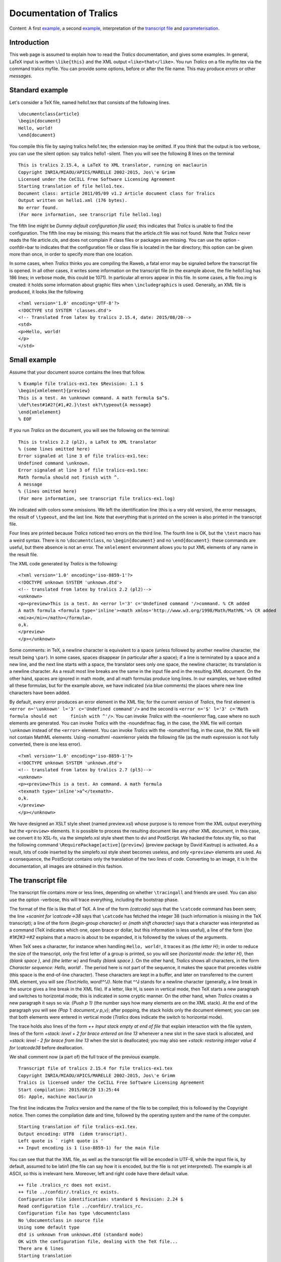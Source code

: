 Documentation of Tralics
========================

Content: A first `example <#ex1>`__, a second `example <#ex2>`__,
interpretation of the `transcript file <#trans>`__ and
`parameterisation <#parm>`__.

Introduction
------------

This web page is assumed to explain how to read the *Tralics*
documentation, and gives some examples. In general, LaTeX input is
written ``\like{this}`` and the XML output ``<like>that</like>``. You
run *Tralics* on a file myfile.tex via the command tralics myfile. You
can provide some options, before or after the file name. This may
produce *errors* or other *messages*.

Standard example
----------------

Let's consider a TeX file, named hello1.tex that consists of the
following lines.

.. container:: ltx-source

   ::

      \documentclass{article}
      \begin{document}
      Hello, world!
      \end{document}

You compile this file by saying tralics hello1.tex; the extension may be
omitted. If you think that the output is too verbose, you can use the
silent option: say tralics hello1 -silent. Then you will see the
following 8 lines on the terminal

.. container:: tty_out

   ::

      This is tralics 2.15.4, a LaTeX to XML translator, running on maclaurin
      Copyright INRIA/MIAOU/APICS/MARELLE 2002-2015, Jos\'e Grimm
      Licensed under the CeCILL Free Software Licensing Agreement
      Starting translation of file hello1.tex.
      Document class: article 2011/05/09 v1.2 Article document class for Tralics
      Output written on hello1.xml (176 bytes).
      No error found.
      (For more information, see transcript file hello1.log)

The fifth line might be *Dummy default configuration file used*; this
indicates that *Tralics* is unable to find the configuration. The fifth
line may be missing; this means that the article.clt file was not found.
Note that *Tralics* never reads the file article.cls, and does not
complain if class files or packages are missing. You can use the option
-confdir=bar to indicates that the configuration file or class file is
located in the bar directory; this option can be given more than once,
in order to specify more than one location.

In some cases, when *Tralics* thinks you are compiling the Raweb, a
fatal error may be signaled before the transcript file is opened. In all
other cases, it writes some information on the transcript file (in the
example above, the file hello1.log has 186 lines; in verbose mode, this
could be 1071). In particular all errors appear in this file. In some
cases, a file foo.img is created: it holds some information about
graphic files when ``\includegraphics`` is used. Generally, an XML file
is produced, it looks like the following

.. container:: xml_out

   ::

      <?xml version='1.0' encoding='UTF-8'?>
      <!DOCTYPE std SYSTEM 'classes.dtd'>
      <!-- Translated from latex by tralics 2.15.4, date: 2015/08/20-->
      <std>
      <p>Hello, world!
      </p>
      </std>

Small example
-------------

Assume that your document source contains the lines that follow.

.. container:: ltx-source

   ::

      % Example file tralics-ex1.tex $Revision: 1.1 $
      \begin{xmlelement}{preview}
      This is a test. An \unknown command. A math formula $a^$.
      \def\test#1#2?{#1,#2.}\test ok?\typeout{A message}
      \end{xmlelement}
      % EOF

If you run *Tralics* on the document, you will see the following on the
terminal:

.. container:: tty_out

   ::

      This is tralics 2.2 (pl2), a LaTeX to XML translator
      % (some lines omitted here) 
      Error signaled at line 3 of file tralics-ex1.tex:
      Undefined command \unknown.
      Error signaled at line 3 of file tralics-ex1.tex:
      Math formula should not finish with ^.
      A message
      % (lines omitted here) 
      (For more information, see transcript file tralics-ex1.log)

We indicated with colors some omissions. We left the identification line
(this is a very old version), the error messages, the result of
``\typeout``, and the last line. Note that everything that is printed on
the screen is also printed in the transcript file.

Four lines are printed because *Tralics* noticed two errors on the third
line. The fourth line is OK, but the ``\test`` macro has a weird syntax.
There is no ``\documentclass``, no ``\begin{document}`` and no
``\end{document}``: these commands are useful, but there absence is not
an error. The ``xmlelement`` environment allows you to put XML elements
of any name in the result file.

The XML code generated by *Tralics* is the following:

.. container:: xml_out

   ::

      <?xml version='1.0' encoding='iso-8859-1'?>
      <!DOCTYPE unknown SYSTEM 'unknown.dtd'>
      <!-- translated from latex by tralics 2.2 (pl2)-->
      <unknown>
      <p><preview>This is a test. An <error l='3' c='Undefined command '/>command. % CR added
      A math formula <formula type='inline'><math xmlns='http://www.w3.org/1998/Math/MathML'>% CR added
      <mi>a</mi></math></formula>.
      o,k.
      </preview>
      </p></unknown>

Some comments: in TeX, a newline character is equivalent to a space
(unless followed by another newline character, the result being
``\par``). In some cases, spaces disappear (in particular after a
space); if a line is terminated by a space and a new line, and the next
line starts with a space, the translator sees only one space, the
newline character; its translation is a newline character. As a result
most line breaks are the same in the input file and in the resulting XML
document. On the other hand, spaces are ignored in math mode, and all
math formulas produce long lines. In our examples, we have edited all
these formulas, but for the example above, we have indicated (via blue
comments) the places where new line characters have been added.

By default, every error produces an error element in the XML file; for
the current version of *Tralics*, the first element is
``<error n='\unknown' l='3' c='Undefined command'/>`` and the second is
``<error n='$' l='3' c='Math formula should not     finish with ^'/>``.
You can invoke *Tralics* with the -noxmlerror flag, case where no such
elements are generated. You can invoke *Tralics* with the -noundefmac
flag, in the case, the XML file will contain ``\unknown`` instead of the
``<error>`` element. You can invoke *Tralics* with the -nomathml flag,
in the case, the XML file will not contain MathML elements. Using
-nomathml -noxmlerror yields the following file (as the math expression
is not fully converted, there is one less error).

.. container:: xml_out

   ::

      <?xml version='1.0' encoding='iso-8859-1'?>
      <!DOCTYPE unknown SYSTEM 'unknown.dtd'>
      <!-- translated from latex by tralics 2.7 (pl5)-->
      <unknown>
      <p><preview>This is a test. An command. A math formula 
      <texmath type='inline'>a^</texmath>.
      o,k.
      </preview>
      </p></unknown>

We have designed an XSLT style sheet (named preview.xsl) whose purpose
is to remove from the XML output everything but the ``<preview>``
elements. It is possible to process the resulting document like any
other XML document, in this case, we convert it to XSL-fo, via the
simplefo.xsl style sheet then to dvi and PostScript. We hacked the
fotex.sty file, so that the following command
``\RequirePackage[active]{preview}`` (preview package by David Kastrup)
is activated. As a result, lots of code inserted by the simplefo.xsl
style sheet becomes useless, and only ``<preview>`` elements are used.
As a consequence, the PostScript contains only the translation of the
two lines of code. Converting to an image, it is |preview example| In
the documentation, all images are obtained in this fashion.

.. _trans:

The transcript file
-------------------

The transcript file contains more or less lines, depending on whether
``\tracingall`` and friends are used. You can also use the option
-verbose, this will trace everything, including the bootstrap phase.

The format of the file is like that of TeX. A line of the form
*{\catcode}* says that the ``\catcode`` command has been seen; the line
*+scanint for \\catcode->38* says that ``\catcode`` has fetched the
integer 38 (such information is missing in the TeX transcript); a line
of the form *{begin-group character}* or *{math shift character}* says
that a character was interpreted as a command (TeX indicates which one,
open brace or dollar, but this information is less useful), a line of
the form *\\foo #1#2#3->#2* explains that a macro is about to be
expanded, it is followed by the values of the arguments.

When TeX sees a character, for instance when handling ``Hello, world!``,
it traces it as *{the letter H}*; in order to reduce the size of the
transcript, only the first letter of a group is printed, so you will see
*{horizontal mode: the letter H}*, then *{blank space }*, and *{the
letter w}* and finally *{blank space }*. On the other hand, *Tralics*
shows all characters, in the form *Character sequence: Hello, world! .*
The period here is not part of the sequence, it makes the space that
precedes visible (this space is the end-of-line character). These
characters are kept in a buffer, and later on transferred to the current
XML element, you will see *{Text:Hello, word!^^J}*. Note that ^^J stands
for a newline character (generally, a line break in the source gives a
line break in the XML file). If a letter, like H, is seen in vertical
mode, then TeX starts a new paragraph and switches to horizontal mode;
this is indicated in some cryptic manner. On the other hand, when
*Tralics* creates a new paragraph it says so via: *{Push p 1}* (the
number says how many elements are on the XML stack). At the end of the
paragraph you will see *{Pop 1: document_v p_v}*; after popping, the
stack holds only the document element; you can see that both elements
were entered in vertical mode (*Tralics* does indicate the switch to
horizontal mode).

The trace holds also lines of the form *++ Input stack empty at end of
file* that explain interaction with the file system, lines of the form
*+stack: level + 2 for brace entered on line 13* whenever a new slot in
the save stack is allocated, and *+stack: level - 2 for brace from line
13* when the slot is deallocated; you may also see *+stack: restoring
integer value 4 for \\catcode38* before deallocation.

We shall comment now (a part of) the full trace of the previous example.

.. container:: log_out

   ::

      Transcript file of tralics 2.15.4 for file tralics-ex1.tex 
      Copyright INRIA/MIAOU/APICS/MARELLE 2002-2015, Jos\'e Grimm
      Tralics is licensed under the CeCILL Free Software Licensing Agreement
      Start compilation: 2015/08/20 13:25:44 
      OS: Apple, machine maclaurin

The first line indicates the *Tralics* version and the name of the file
to be compiled; this is followed by the Copyright notice. Then comes the
compilation date and time, followed by the operating system and the name
of the computer.

.. container:: log_out

   ::

      Starting translation of file tralics-ex1.tex. 
      Output encoding: UTF8  (idem transcript).
      Left quote is ` right quote is '
      ++ Input encoding is 1 (iso-8859-1) for the main file

You can see that that the XML file, as well as the transcript file will
be encoded in UTF-8, while the input file is, by default, assumed to be
latin1 (the file can say how it is encoded, but the file is not yet
interpreted). The example is all ASCII, so this is irrelevant here.
Moreover, left and right code have there default value.

.. container:: log_out

   ::

      ++ file .tralics_rc does not exist.
      ++ file ../confdir/.tralics_rc exists.
      Configuration file identification: standard $ Revision: 2.24 $
      Read configuration file ../confdir/.tralics_rc.
      Configuration file has type \documentclass
      No \documentclass in source file
      Using some default type
      dtd is unknown from unknown.dtd (standard mode) 
      OK with the configuration file, dealing with the TeX file... 
      There are 6 lines 
      Starting translation

You see where *Tralics* searches for its configuration file, .tralics_rc
and where it is found. This configuration file says that the document
type to use comes from the ``\documentclass`` command of the main file;
however there is no ``\documentclass`` command in this file, so a
default DTD will be used. For explanations see
`here <titlepage.html#explanations>`__. After that, *Tralics* is ready
to translate the six lines of the file. But, before this, there is a
bootstrap phase.

.. container:: log_out

   ::

      {\countdef \count@=\count255}

The transcript file contains many line of this form; this one says that
``\count@`` is the counter 255. (note: this is the largest counter in
plain TeX; however ``\newcounter`` never allocates this one).

.. container:: log_out

   ::

      {\countdef \c@enumi=\count22}
      {globally changing \theenumi=undefined}
      {into \theenumi=macro:->\number \c@enumi }

Whenever a counter is created, here ``enumi``, a command is defined; you
can see here that this globally changes an undefined command into a
macro.

.. container:: log_out

   ::

      {\countdef \c@section=\count46}
      {globally changing \thesection=undefined}
      {into \thesection=macro:->\number \c@section }
      {newcounter->\cl@chapter}
      +stack: level + 2 for brace entered on line 0
      {\let \@elt \relax}
      {changing \@elt=undefined}
      {into \@elt=\relax}
      \cl@chapter ->
      +stack: killing \@elt
      +stack: level - 2 for brace from line 0
      {globally changing \cl@chapter=macro:->}
      {into \cl@chapter=macro:->\@elt {section}}

Here we define a counter that depends on another counter. This results
into redefining ``\cl@chapter``. Inside a group, ``\@elt`` is redefined
by be ``\relax``. Whenever a group is opened or closed, *Tralics*
indicates the line number; here this is still zero. We shall omit most
of the bootstrap phase, and focus on a single line.

.. container:: log_out

   ::

      [13] {\catcode`\&=13\global\def&{\char38 }}%
      {begin-group character}
      +stack: level + 2 for brace entered on line 13
      {\catcode}
      +scanint for \catcode->38
      +scanint for \catcode->13
      {changing \catcode38=4 into \catcode38=13}
      {\global}
      {\global\def}
      {globally changing &=undefined}
      {into &=macro:->\char 38 }
      {end-group character}
      +stack: restoring integer value 4 for \catcode38
      +stack: level - 2 for brace from line 13

Whenever a line is read, it is printed in the transcript file, preceded
by the line number in square brackets. Here we define the value of the
ampersand character as an active character. For this, we start changing
its category code in a group; when the closing brace is seen, the old
value is restored. Since the ampersand is globally defined, it will not
be restored. Note that ``\char38`` could have been replaced by
:literal:`\\char`\&`.

.. container:: log_out

   ::

      [73] %% End bootstrap commands for latex
      ++ Input stack empty at end of file

All the bootstrap commands were in a virtual file; *Tralics* says here
that the input stack is empty. This means the real start of the
translation.

.. container:: log_out

   ::

      [1] % Example file tralics-ex1.tex $Revision: 1.16 $
      [2] \begin{xmlelement}{preview}
      {\begin}
      {\begin xmlelement}
      +stack: level + 2 for environment entered on line 2
      {\xmlelement}
      {Push argument 1}
      Character sequence: preview.
      {Text:preview}
      {Pop 1: document_v argument_v}
      {Push p 1}
      {Push ELT 2}

The first token in the file is the ``\begin`` command. This command
reads an environment name, which is indicated on the next line. A new
level of grouping is entered and an item is pushed on the save stack
(this holds the name of the environment). Then ``\xmlelement`` is
executed, thus logged. This command reads a name, but using a different
algorithm than ``\begin``. The idea is to translate the next argument
into a temporary element, and convert it into a string; the line
*{Text:preview}* shows what is put in the temporary, this will be the
name of the box. The XML stack is used for this purpose, the temporary
is named “argument” in this context.

Once ``\xmlelement`` has found the name of the box to create, it leaves
vertical mode (i.e., starts a new paragraph), then starts a new XML
element with the given name. So two objects are push on the XML stack.

.. container:: log_out

   ::

      [3] This is a test. An \unknown command. A math formula $a^$.
      Character sequence: This is a test. An .
      {Text:This is a test. An }
      Error signaled at line 3 of file tralics-ex1.tex:
      Undefined command \unknown.
      Character sequence: command. A math formula .
      {math shift character}
      {Text:command. A math formula }
      {reassigning \@curmathfont=0}
      +stack: level + 3 for math entered on line 3
      +stack: level - 3 for math from line 3
      Math: $a^$
      {Inline formula
      1 ME 11 - char a - 0
      2 ME 7 - char ^ - 0
      }
      Error signaled at line 3 of file tralics-ex1.tex:
      Math formula should not finish with ^.
      Character sequence: . .

The third line holds some letters, a command, some letters, a formula
and more letters. Since the command is undefined, no line is added to
the transcript (except the two error lines). Now comes the math formula.
There are two passes; for the first pass, you can see that everything
happens in a group, and that the current math font is set to zero; after
that comes a cryptic description of the formula; the second pass signals
an error.

.. container:: log_out

   ::

      [4] \def\test#1#2?{#1,#2.}\test ok?\typeout{A message}
      {\def}
      {changing \test=undefined}
      {into \test=macro:#1#2?->#1,#2.}
      \test #1#2?->#1,#2.
      #1<-o
      #2<-k
      Character sequence: o,k..
      {\typeout}
      A message
      Character sequence:  .

Here is a macro definition, followed by by a macro expansion. There are
two character sequences: one comes from the body of the macro, and one
from the end-of-line character.

.. container:: log_out

   ::

      [5] \end{xmlelement}
      {\end}
      {Text:.
      o,k.
      }

When the ``\end`` command is seen, all characters gathered so far are
put into the current XML element; there is a dot from line 3, four
characters from line 4, and two newline characters.

.. container:: log_out

   ::

      {\end xmlelement}
      {\endxmlelement}
      {Pop 2: document_v p_v ELT_h}
      {\endgroup (for env)}
      +stack: killing \test
      +stack: ending environment xmlelement; resuming document.
      +stack: level - 2 for environment from line 2
      Character sequence:  .

The ``\end`` command grabs its argument, then executes
``\endxmlelement``. This command closes the current paragraph (assuming
one has been opened, which is not the case here) then closes the current
element, and pops the XML stack. After that the ``\end`` command pops
the save stack; the ``\test`` command is restored to its previous value
(undefined) and the current environment is shown.

.. container:: log_out

   ::

      [6] % EOF
      ++ Input stack empty at end of file
      {Text:
      }

Line 6 is ignored, as it is commented out. Since this is the last line
of the file, *Tralics* checks if there is another file on its stack;
since the stack is empty, this is the end of the job. The characters
gathered so far (the newline corresponding to the end of line 5) are
inserted in the current XML element.

.. container:: log_out

   ::

      Bib stats: seen 0 entries.
      Math stats: formulas 1, kernels 0, trivial 0, \mbox 0, large 0, small 0.
      Buffer realloc 1, string 1353, size 12379, merge 0
      Macros created 178, deleted 8; hash size 2400; foonotes 0.
      Save stack +18 -18.
      Attribute list search 1528(1509) found 1083 in 1129 elements (1120 at boot).
      Number of ref 0, of used labels 0, of defined labels 0, of ext. ref. 0.
      Output written on tralics-ex1.xml (453 bytes).
      There were 2 errors.
      (For more information, see transcript file tralics-ex1.log)

Finally *Tralics* shows some statistics, they are explained
`here <doc-step.html#stats>`__.

.. _parm:

Parameterisation
----------------

You can change the name of some elements. For instance, consider the
following input.

.. container:: ltx-source

   ::

      \documentclass{article}
      % Example file tralics-ex2.tex $Revision: 1.1 $
      \begin{document}
      \begin{itemize} \item [A] B \end{itemize}
      \begin{glossaire} \glo{x}{y}\end{glossaire}
      \part{A}\chapter{B}\section{C} \subsection{D}
      \subsubsection{E}\paragraph{F} \subparagraph{G}
      \begin{motscle}first,second \end{motscle}
      \mbox{$a$}
      \declaretopic{10}{foo}\caption[opt]{ok}
      \footnote{anote} \includegraphics{x.ps}
      \begin{figure}\includegraphics{y.ps}\end{figure}
      \end{document}

It will be translated into

.. container:: xml_out

   ::

      <list type='simple'><label>A</label>
      <item id='uid25'><p>B </p>
      </item></list>
      <list type='gloss'><head>Glossary</head><label>x</label><item><p>y</p>
      </item></list></div3></div2></div1></div0>
      <div0 id='uid26'><head>A</head>
      </div0>
      <div0 id='uid27'><head>B</head>
      </div0>
      <div0 id='uid28'><head>C</head>
      <div1 id='uid29'><head>D</head>
      <div2 id='uid30'><head>E</head>
      <div3 id='uid31'><head>F</head>
      <div4 id='uid32'><head>G</head>
      <keywords><term>first</term>
      <term>second</term>
      </keywords><p><mbox><formula type='inline'><simplemath>a</simplemath></formula></mbox>
      <topic num='10'><t_titre>foo</t_titre></topic>
      <caption>ok</caption>
      <note id='uid33' place='foot'>anote</note> <figure file='x'/>
      </p>
      <figure file='y' id='uid34'></figure>
      </div4></div3></div2></div1></div0>

The commands in blue are specific to the raweb; they are no longer
defined. Without them, the current translation is the following. Note
that ``\part``, ``\chapter`` and ``\section`` are considered equivalent
by the article class: they generate a ``div0`` element, and are no
nested. However the ``id-text`` attributes are different (translation of
``\thepart``, ``\thechapter``, etc).

.. container:: xml_out

   ::

      <list type='simple'>
        <label>A</label>
        <item id-text='1' id='uid1'><p noindent='true'>B</p></item>
      </list>
      <div0 id-text='I' id='cid1'><head>A</head></div0>
      <div0 id-text='1' id='cid2'><head>B</head></div0>
      <div0 id-text='1' id='cid3'><head>C</head>
        <div1 id-text='1.1' id='uid2'><head>D</head>
          <div2 id-text='1.1.1' id='uid3'><head>E</head>
            <div3 id-text='1.1.1.1' id='uid4'><head>F</head>
              <div4 id-text='1.1.1.1.1' id='uid5'><head>G</head>
                <keywords>
                  <term>first</term>
                  <term>second</term>
                </keywords>
                <p>
                  <mbox><formula type='inline'><simplemath>a</simplemath></formula></mbox>
                  <caption>ok</caption>
                  <alt_head>opt</alt_head>
                  <note id-text='1' id='uid6' place='foot'>anote</note> 
                  <figure rend='inline' file='x' extension='ps'/>
                </p>
                <figure file='y' extension='ps' id-text='1' id='uid7' rend='figure'/>
              </div4>
            </div3>
          </div2>
        </div1>
      </div0>

Consider the following file (it is called unused.tcf).

.. container:: ltx-source

   ::

      ## This is an example of a configuration file for tralics
      ## Copyright 2006 Inria/apics, Jose' Grimm
      ##  $Id: unused.tcf,v 1.1 2006/07/17 09:09:06 grimm Exp  $
      ## tralics ident rc=unused.tcf  $Revision: 1.1  $

        xml_labelitem_name = "Xlabel"
        xml_gloitem_name = "Xglolabel"
        xml_item_name = "Xitem"
        xml_div0_name = "Xdiv0"
        xml_div1_name = "Xdiv1"
        xml_div2_name = "Xdiv2"
        xml_div3_name = "Xdiv3"
        xml_div4_name = "Xdiv4"
        xml_div5_name = "Xdiv5"
        xml_div6_name = "Xdiv6"
        xml_subfigure_name = "Xsubfigure"
        xml_row_name = "Xrow"
        xml_cell_name = "Xcell"
        xml_keywords_name = "Xkeywords"
        xml_term_name = "Xterm"
        xml_mbox_name = "Xmbox"
        xml_topic_name = "Xtopic"
        xml_caption_name = "Xcaption"
        xml_footnote_name = "Xnote"
        xml_fbox_name = "Xfbox"
        xml_box_name = "Xbox"
        xml_picture_name = "Xpicture"
        xml_graphics_name = "Xgraphics"
        xml_figure_name = "Xfigure"
        xml_table_name = "Xtable"
        xml_Table_name = "XTable"
        xml_bezier_name = "Xbezier"
        xml_put_name = "Xput"
        xml_line_name = "Xline"
        xml_vector_name = "Xvector"
        xml_oval_name = "Xoval"
        xml_dashline_name = "Xdashline"
        xml_drawline_name = "Xdrawline"
        xml_dottedline_name = "Xdottedline"
        xml_circle_name = "Xcircle"

Compile with tralics tralics-ex2 -type unused -trivialmath=2, you get

.. container:: xml_out

   ::

      <unknown>
      <list type='simple'><Xlabel>A</Xlabel>
      <Xitem id-text='1' id='uid1'><p noindent='true'>B</p>
      </Xitem></list>
      <Xdiv0 id-text='I' id='cid1'><head>A</head>
      </Xdiv0>
      <Xdiv0 id-text='1' id='cid2'><head>B</head>
      </Xdiv0>
      <Xdiv0 id-text='1' id='cid3'><head>C</head>
      <Xdiv1 id-text='1.1' id='uid2'><head>D</head>
      <Xdiv2 id-text='1.1.1' id='uid3'><head>E</head>
      <Xdiv3 id-text='1.1.1.1' id='uid4'><head>F</head>
      <Xdiv4 id-text='1.1.1.1.1' id='uid5'><head>G</head>
      <Xkeywords>
      <Xterm>first</Xterm>
      <Xterm>second</Xterm>
      </Xkeywords><p><Xmbox><formula type='inline'><simplemath>a</simplemath></formula></Xmbox>
      <caption>ok</caption><alt_head>opt</alt_head>
      <Xnote id-text='1' id='uid6' place='foot'>anote</Xnote> 
      <Xfigure rend='inline' file='x' extension='ps'/></p>
      <figure file='y' extension='ps' id-text='1' id='uid7' rend='Xfigure'/>
      </Xdiv4></Xdiv3></Xdiv2></Xdiv1></Xdiv0></unknown>

.. |preview example| image:: /img/img_5.png
